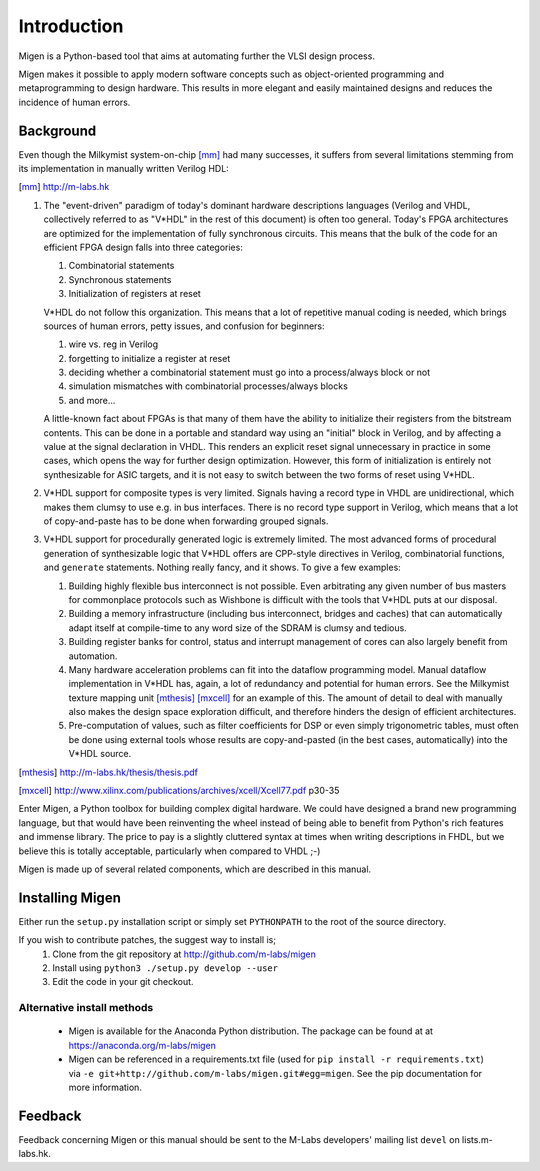 Introduction
############

Migen is a Python-based tool that aims at automating further the VLSI design process.

Migen makes it possible to apply modern software concepts such as object-oriented programming and metaprogramming to design hardware. This results in more elegant and easily maintained designs and reduces the incidence of human errors.

.. _background:

Background
**********

Even though the Milkymist system-on-chip [mm]_ had many successes, it suffers from several limitations stemming from its implementation in manually written Verilog HDL:

.. [mm] http://m-labs.hk

#. The "event-driven" paradigm of today's dominant hardware descriptions languages (Verilog and VHDL, collectively referred to as "V*HDL" in the rest of this document) is often too general. Today's FPGA architectures are optimized for the implementation of fully synchronous circuits. This means that the bulk of the code for an efficient FPGA design falls into three categories:

   #. Combinatorial statements
   #. Synchronous statements
   #. Initialization of registers at reset

   V*HDL do not follow this organization. This means that a lot of repetitive manual coding is needed, which brings sources of human errors, petty issues, and confusion for beginners:
   
   #. wire vs. reg in Verilog
   #. forgetting to initialize a register at reset
   #. deciding whether a combinatorial statement must go into a process/always block or not
   #. simulation mismatches with combinatorial processes/always blocks
   #. and more...
   
   A little-known fact about FPGAs is that many of them have the ability to initialize their registers from the bitstream contents. This can be done in a portable and standard way using an "initial" block in Verilog, and by affecting a value at the signal declaration in VHDL. This renders an explicit reset signal unnecessary in practice in some cases, which opens the way for further design optimization. However, this form of initialization is entirely not synthesizable for ASIC targets, and it is not easy to switch between the two forms of reset using V*HDL.

#. V*HDL support for composite types is very limited. Signals having a record type in VHDL are unidirectional, which makes them clumsy to use e.g. in bus interfaces. There is no record type support in Verilog, which means that a lot of copy-and-paste has to be done when forwarding grouped signals.

#. V*HDL support for procedurally generated logic is extremely limited. The most advanced forms of procedural generation of synthesizable logic that V*HDL offers are CPP-style directives in Verilog, combinatorial functions, and ``generate`` statements. Nothing really fancy, and it shows. To give a few examples:

   #. Building highly flexible bus interconnect is not possible. Even arbitrating any given number of bus masters for commonplace protocols such as Wishbone is difficult with the tools that V*HDL puts at our disposal.
   #. Building a memory infrastructure (including bus interconnect, bridges and caches) that can automatically adapt itself at compile-time to any word size of the SDRAM is clumsy and tedious.
   #. Building register banks for control, status and interrupt management of cores can also largely benefit from automation.
   #. Many hardware acceleration problems can fit into the dataflow programming model. Manual dataflow implementation in V*HDL has, again, a lot of redundancy and potential for human errors. See the Milkymist texture mapping unit [mthesis]_ [mxcell]_ for an example of this. The amount of detail to deal with manually also makes the design space exploration difficult, and therefore hinders the design of efficient architectures.
   #. Pre-computation of values, such as filter coefficients for DSP or even simply trigonometric tables, must often be done using external tools whose results are copy-and-pasted (in the best cases, automatically) into the V*HDL source.

.. [mthesis] http://m-labs.hk/thesis/thesis.pdf
.. [mxcell] http://www.xilinx.com/publications/archives/xcell/Xcell77.pdf p30-35
   
Enter Migen, a Python toolbox for building complex digital hardware. We could have designed a brand new programming language, but that would have been reinventing the wheel instead of being able to benefit from Python's rich features and immense library. The price to pay is a slightly cluttered syntax at times when writing descriptions in FHDL, but we believe this is totally acceptable, particularly when compared to VHDL ;-)

Migen is made up of several related components, which are described in this manual.

Installing Migen
****************
Either run the ``setup.py`` installation script or simply set ``PYTHONPATH`` to the root of the source directory.

If you wish to contribute patches, the suggest way to install is;
   #. Clone from the git repository at http://github.com/m-labs/migen
   #. Install using ``python3 ./setup.py develop --user``
   #. Edit the code in your git checkout.

Alternative install methods
===========================

 * Migen is available for the Anaconda Python distribution. The package can be found at at https://anaconda.org/m-labs/migen
 * Migen can be referenced in a requirements.txt file (used for ``pip install -r requirements.txt``) via ``-e git+http://github.com/m-labs/migen.git#egg=migen``. See the pip documentation for more information.

Feedback
********
Feedback concerning Migen or this manual should be sent to the M-Labs developers' mailing list ``devel`` on lists.m-labs.hk.
